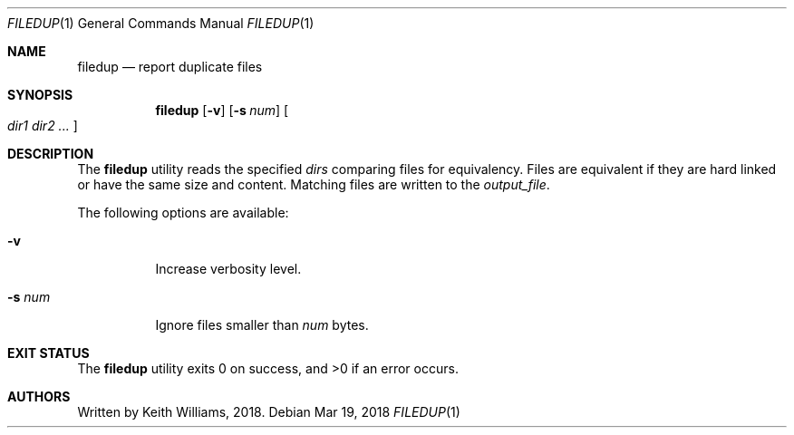 .\" Copyright (c) 1991, 1993
.\"	The Regents of the University of California.  All rights reserved.
.\"
.\" This code is derived from software contributed to Berkeley by
.\" the Institute of Electrical and Electronics Engineers, Inc.
.\"
.\" Redistribution and use in source and binary forms, with or without
.\" modification, are permitted provided that the following conditions
.\" are met:
.\" 1. Redistributions of source code must retain the above copyright
.\"    notice, this list of conditions and the following disclaimer.
.\" 2. Redistributions in binary form must reproduce the above copyright
.\"    notice, this list of conditions and the following disclaimer in the
.\"    documentation and/or other materials provided with the distribution.
.\" 4. Neither the name of the University nor the names of its contributors
.\"    may be used to endorse or promote products derived from this software
.\"    without specific prior written permission.
.\"
.\" THIS SOFTWARE IS PROVIDED BY THE REGENTS AND CONTRIBUTORS ``AS IS'' AND
.\" ANY EXPRESS OR IMPLIED WARRANTIES, INCLUDING, BUT NOT LIMITED TO, THE
.\" IMPLIED WARRANTIES OF MERCHANTABILITY AND FITNESS FOR A PARTICULAR PURPOSE
.\" ARE DISCLAIMED.  IN NO EVENT SHALL THE REGENTS OR CONTRIBUTORS BE LIABLE
.\" FOR ANY DIRECT, INDIRECT, INCIDENTAL, SPECIAL, EXEMPLARY, OR CONSEQUENTIAL
.\" DAMAGES (INCLUDING, BUT NOT LIMITED TO, PROCUREMENT OF SUBSTITUTE GOODS
.\" OR SERVICES; LOSS OF USE, DATA, OR PROFITS; OR BUSINESS INTERRUPTION)
.\" HOWEVER CAUSED AND ON ANY THEORY OF LIABILITY, WHETHER IN CONTRACT, STRICT
.\" LIABILITY, OR TORT (INCLUDING NEGLIGENCE OR OTHERWISE) ARISING IN ANY WAY
.\" OUT OF THE USE OF THIS SOFTWARE, EVEN IF ADVISED OF THE POSSIBILITY OF
.\" SUCH DAMAGE.
.\"
.\"     From: @(#)uniq.1	8.1 (Berkeley) 6/6/93
.\" $FreeBSD: releng/11.1/usr.bin/uniq/uniq.1 319226 2017-05-30 16:55:15Z emaste $
.\"
.Dd Mar 19, 2018
.Dt FILEDUP 1
.Os
.Sh NAME
.Nm filedup
.Nd report duplicate files
.Sh SYNOPSIS
.Nm
.Op Fl v
.Op Fl s Ar num
.Oo
.Ar dir1 dir2 ...
.Oc
.Sh DESCRIPTION
The
.Nm
utility reads the specified
.Ar dirs
comparing files for equivalency. Files are equivalent if they are hard
linked or have the same size and content.  Matching files are written to
the
.Ar output_file .
.Pp
The following options are available:
.Bl -tag -width Ds
.It Fl v
Increase verbosity level.
.It Fl s Ar num
Ignore files smaller than
.Ar num
bytes.
.El
.Sh EXIT STATUS
.Ex -std
.Sh AUTHORS
Written by Keith Williams, 2018.
